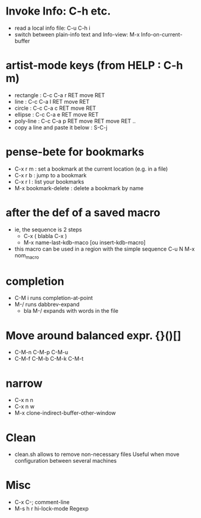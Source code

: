# -*- mode: org ; coding: utf8 -*-


* Invoke Info: C-h etc.
  - read a local info file: C-u C-h i
  - switch between plain-info text and Info-view: M-x Info-on-current-buffer

* artist-mode keys (from HELP	: C-h m)
  - rectangle	: C-c C-a r RET move RET
  - line	: C-c C-a l RET move RET
  - circle	: C-c C-a c RET move RET
  - ellipse	: C-c C-a e RET move RET
  - poly-line	: C-c C-a p RET move RET move RET ..
  - copy a line and paste it below	: S-C-j

* pense-bete for bookmarks
  - C-x r m : set a bookmark at the current location (e.g. in a file)
  - C-x r b : jump to a bookmark
  - C-x r l : list your bookmarks
  - M-x bookmark-delete : delete a bookmark by name

* after the def of a saved macro
  - ie, the sequence is 2 steps
    - C-x ( blabla C-x )
    - M-x name-last-kdb-maco [ou insert-kdb-macro]
  - this macro can be used in a region with the simple sequence
    C-u N M-x nom_macro

* completion
  - C-M i runs completion-at-point
  - M-/ runs dabbrev-expand
    - bla M-/ expands with words in the file

* Move around balanced expr. {}()[]
  - C-M-n C-M-p C-M-u
  - C-M-f C-M-b C-M-k C-M-t

* narrow
 - C-x n n
 - C-x n w
 - M-x clone-indirect-buffer-other-window
* Clean
  - clean.sh allows to remove non-necessary files
    Useful when move configuration between several machines
* Misc
 - C-x C-; comment-line
 - M-s h r hi-lock-mode Regexp
